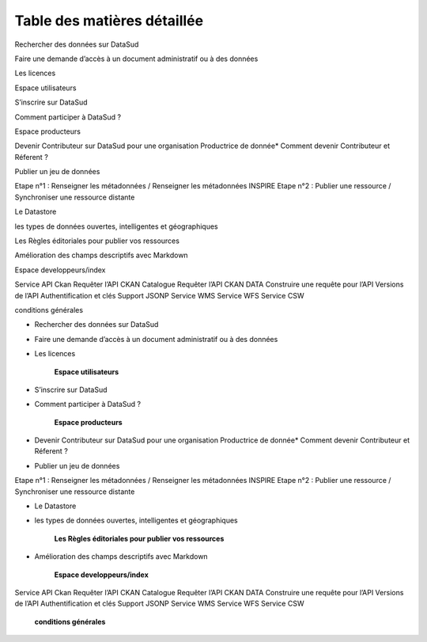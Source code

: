 ============================
Table des matières détaillée
============================

Rechercher des données sur DataSud

Faire une demande d’accès à un document administratif ou à des données

Les licences

Espace utilisateurs

S’inscrire sur DataSud

Comment participer à DataSud ?

Espace producteurs

Devenir Contributeur sur DataSud pour une organisation Productrice de donnée* Comment devenir Contributeur et Réferent ?

Publier un jeu de données

Etape n°1 : Renseigner les métadonnées / Renseigner les métadonnées INSPIRE Etape n°2 : Publier une ressource / Synchroniser une ressource distante

Le Datastore

les types de données ouvertes, intelligentes et géographiques

Les Règles éditoriales pour publier vos ressources

Amélioration des champs descriptifs avec Markdown

Espace developpeurs/index

Service API Ckan Requêter l’API CKAN Catalogue Requêter l’API CKAN DATA Construire une requête pour l’API Versions de l’API Authentification et clés Support JSONP Service WMS Service WFS Service CSW

conditions générales

.. toctree:
	**Espace consultation**  
* Rechercher des données sur DataSud
* Faire une demande d’accès à un document administratif ou à des données
* Les licences

	**Espace utilisateurs**
* S’inscrire sur DataSud
* Comment participer à DataSud ?
  	
	**Espace producteurs**
* Devenir Contributeur sur DataSud pour une organisation Productrice de donnée* Comment devenir Contributeur et Réferent ?
* Publier un jeu de données

Etape n°1 : Renseigner les métadonnées / Renseigner les métadonnées INSPIRE
Etape n°2 : Publier une ressource / Synchroniser une ressource distante

* Le Datastore 
* les types de données ouvertes, intelligentes et géographiques

         **Les Règles éditoriales pour publier vos ressources**
* Amélioration des champs descriptifs avec Markdown

  	**Espace developpeurs/index**
  	
Service API Ckan
Requêter l’API CKAN Catalogue
Requêter l’API CKAN DATA
Construire une requête pour l’API
Versions de l’API
Authentification et clés
Support JSONP
Service WMS
Service WFS
Service CSW


        **conditions générales**
